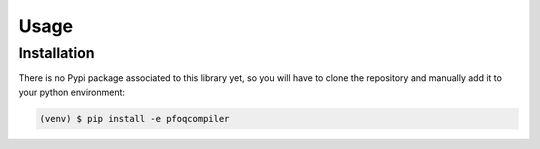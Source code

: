 Usage
=====

.. _installation:

Installation
------------

There is no Pypi package associated to this library yet, so you will have to clone the repository and manually add it to your python environment:

.. code-block:: console

	(venv) $ pip install -e pfoqcompiler
